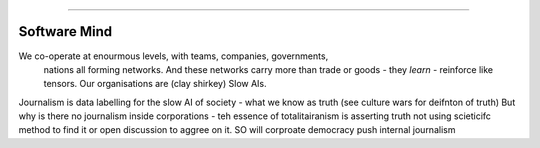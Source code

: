 ==============



Software Mind
==============


We co-operate at enourmous levels, with teams, companies, governments, 
                                nations all forming networks. And these networks carry more than trade or goods - they *learn* - reinforce like tensors. Our organisations are (clay shirkey) Slow AIs.  
Journalism is data labelling for the slow AI of society - what we know as truth (see culture wars for deifnton of truth)
But why is there no journalism inside corporations - teh essence of totalitairanism is asserting truth not using scieticifc method to find it or open discussion to aggree on it.  SO will corproate democracy push internal journalism
